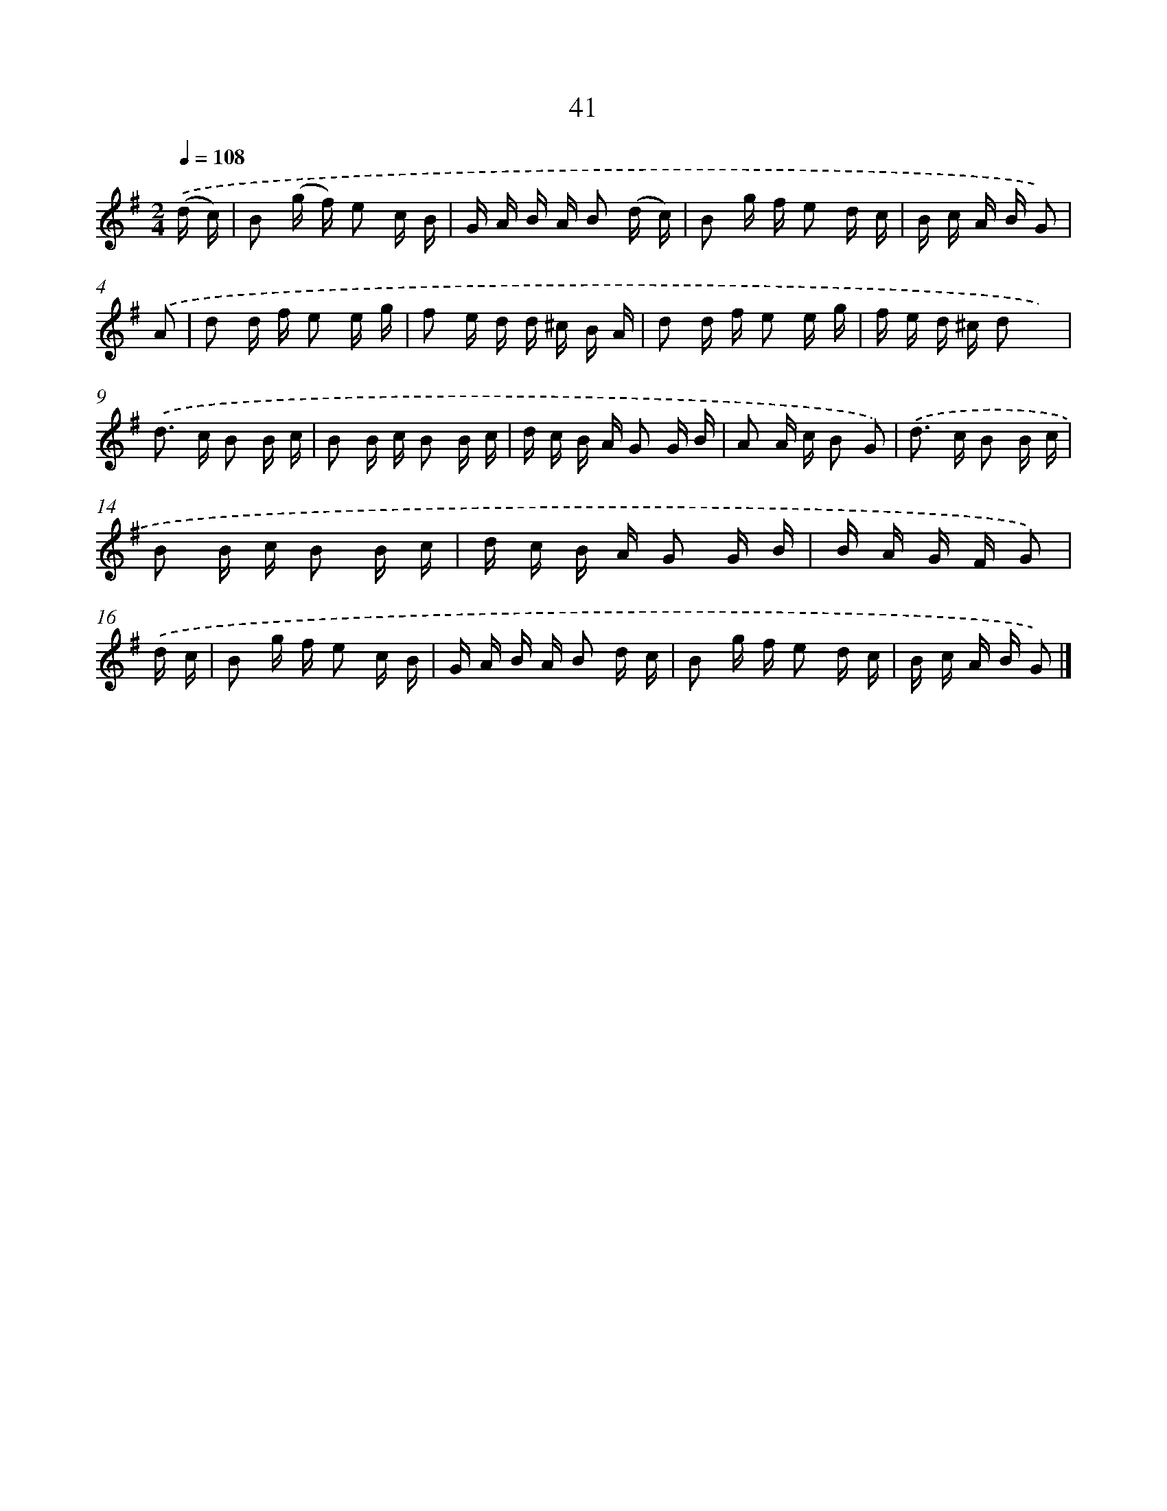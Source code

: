 X: 5737
T: 41
%%abc-version 2.0
%%abcx-abcm2ps-target-version 5.9.1 (29 Sep 2008)
%%abc-creator hum2abc beta
%%abcx-conversion-date 2018/11/01 14:36:21
%%humdrum-veritas 2302626694
%%humdrum-veritas-data 2655011822
%%continueall 1
%%barnumbers 0
L: 1/16
M: 2/4
Q: 1/4=108
K: G clef=treble
.('(d c) [I:setbarnb 1]|
B2 (g f) e2 c B |
G A B A B2 (d c) |
B2 g f e2 d c |
B c A B G2) |
.('A2 [I:setbarnb 5]|
d2 d f e2 e g |
f2 e d d ^c B A |
d2 d f e2 e g |
f e d ^c d2 x2) |
.('d2> c2 B2 B c |
B2 B c B2 B c |
d c B A G2 G B |
A2 A c B2 G2) |
.('d2> c2 B2 B c |
B2 B c B2 B c |
d c B A G2 G B |
B A G F G2) |
.('d c [I:setbarnb 17]|
B2 g f e2 c B |
G A B A B2 d c |
B2 g f e2 d c |
B c A B G2) |]
